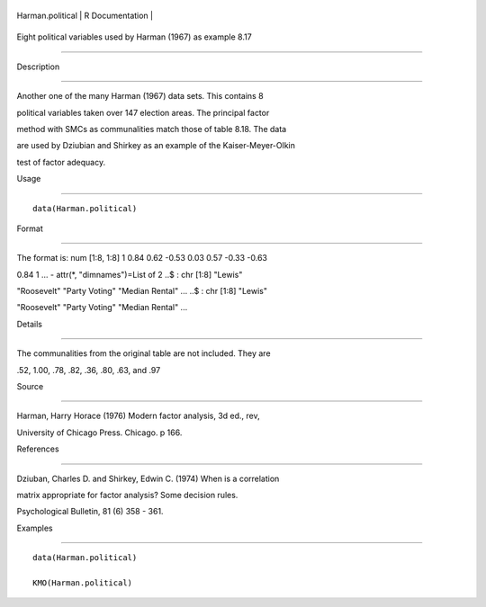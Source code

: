 +--------------------+-------------------+
| Harman.political   | R Documentation   |
+--------------------+-------------------+

Eight political variables used by Harman (1967) as example 8.17
---------------------------------------------------------------

Description
~~~~~~~~~~~

Another one of the many Harman (1967) data sets. This contains 8
political variables taken over 147 election areas. The principal factor
method with SMCs as communalities match those of table 8.18. The data
are used by Dziubian and Shirkey as an example of the Kaiser-Meyer-Olkin
test of factor adequacy.

Usage
~~~~~

::

    data(Harman.political)

Format
~~~~~~

The format is: num [1:8, 1:8] 1 0.84 0.62 -0.53 0.03 0.57 -0.33 -0.63
0.84 1 ... - attr(\*, "dimnames")=List of 2 ..$ : chr [1:8] "Lewis"
"Roosevelt" "Party Voting" "Median Rental" ... ..$ : chr [1:8] "Lewis"
"Roosevelt" "Party Voting" "Median Rental" ...

Details
~~~~~~~

The communalities from the original table are not included. They are
.52, 1.00, .78, .82, .36, .80, .63, and .97

Source
~~~~~~

Harman, Harry Horace (1976) Modern factor analysis, 3d ed., rev,
University of Chicago Press. Chicago. p 166.

References
~~~~~~~~~~

Dziuban, Charles D. and Shirkey, Edwin C. (1974) When is a correlation
matrix appropriate for factor analysis? Some decision rules.
Psychological Bulletin, 81 (6) 358 - 361.

Examples
~~~~~~~~

::

    data(Harman.political)
    KMO(Harman.political)
